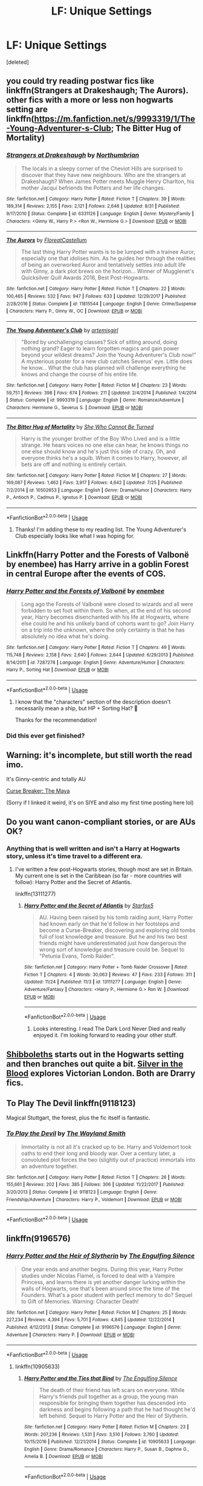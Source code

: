 #+TITLE: LF: Unique Settings

* LF: Unique Settings
:PROPERTIES:
:Score: 11
:DateUnix: 1543755225.0
:DateShort: 2018-Dec-02
:FlairText: Request
:END:
[deleted]


** you could try reading postwar fics like linkffn(Strangers at Drakeshaugh; The Aurors). other fics with a more or less non hogwarts setting are linkffn([[https://m.fanfiction.net/s/9993319/1/The-Young-Adventurer-s-Club]]; The Bitter Hug of Mortality)
:PROPERTIES:
:Author: natus92
:Score: 5
:DateUnix: 1543757379.0
:DateShort: 2018-Dec-02
:END:

*** [[https://www.fanfiction.net/s/6331126/1/][*/Strangers at Drakeshaugh/*]] by [[https://www.fanfiction.net/u/2132422/Northumbrian][/Northumbrian/]]

#+begin_quote
  The locals in a sleepy corner of the Cheviot Hills are surprised to discover that they have new neighbours. Who are the strangers at Drakeshaugh? When James Potter meets Muggle Henry Charlton, his mother Jacqui befriends the Potters and her life changes.
#+end_quote

^{/Site/:} ^{fanfiction.net} ^{*|*} ^{/Category/:} ^{Harry} ^{Potter} ^{*|*} ^{/Rated/:} ^{Fiction} ^{T} ^{*|*} ^{/Chapters/:} ^{39} ^{*|*} ^{/Words/:} ^{189,314} ^{*|*} ^{/Reviews/:} ^{2,155} ^{*|*} ^{/Favs/:} ^{2,121} ^{*|*} ^{/Follows/:} ^{2,646} ^{*|*} ^{/Updated/:} ^{8/31} ^{*|*} ^{/Published/:} ^{9/17/2010} ^{*|*} ^{/Status/:} ^{Complete} ^{*|*} ^{/id/:} ^{6331126} ^{*|*} ^{/Language/:} ^{English} ^{*|*} ^{/Genre/:} ^{Mystery/Family} ^{*|*} ^{/Characters/:} ^{<Ginny} ^{W.,} ^{Harry} ^{P.>} ^{<Ron} ^{W.,} ^{Hermione} ^{G.>} ^{*|*} ^{/Download/:} ^{[[http://www.ff2ebook.com/old/ffn-bot/index.php?id=6331126&source=ff&filetype=epub][EPUB]]} ^{or} ^{[[http://www.ff2ebook.com/old/ffn-bot/index.php?id=6331126&source=ff&filetype=mobi][MOBI]]}

--------------

[[https://www.fanfiction.net/s/11815544/1/][*/The Aurors/*]] by [[https://www.fanfiction.net/u/6993240/FloreatCastellum][/FloreatCastellum/]]

#+begin_quote
  The last thing Harry Potter wants is to be lumped with a trainee Auror, especially one that idolises him. As he guides her through the realities of being an overworked Auror and tentatively settles into adult life with Ginny, a dark plot brews on the horizon... Winner of Mugglenet's Quicksilver Quill Awards 2016, Best Post-Hogwarts.
#+end_quote

^{/Site/:} ^{fanfiction.net} ^{*|*} ^{/Category/:} ^{Harry} ^{Potter} ^{*|*} ^{/Rated/:} ^{Fiction} ^{T} ^{*|*} ^{/Chapters/:} ^{22} ^{*|*} ^{/Words/:} ^{100,465} ^{*|*} ^{/Reviews/:} ^{532} ^{*|*} ^{/Favs/:} ^{947} ^{*|*} ^{/Follows/:} ^{633} ^{*|*} ^{/Updated/:} ^{12/29/2017} ^{*|*} ^{/Published/:} ^{2/28/2016} ^{*|*} ^{/Status/:} ^{Complete} ^{*|*} ^{/id/:} ^{11815544} ^{*|*} ^{/Language/:} ^{English} ^{*|*} ^{/Genre/:} ^{Crime/Suspense} ^{*|*} ^{/Characters/:} ^{Harry} ^{P.,} ^{Ginny} ^{W.,} ^{OC} ^{*|*} ^{/Download/:} ^{[[http://www.ff2ebook.com/old/ffn-bot/index.php?id=11815544&source=ff&filetype=epub][EPUB]]} ^{or} ^{[[http://www.ff2ebook.com/old/ffn-bot/index.php?id=11815544&source=ff&filetype=mobi][MOBI]]}

--------------

[[https://www.fanfiction.net/s/9993319/1/][*/The Young Adventurer's Club/*]] by [[https://www.fanfiction.net/u/494464/artemisgirl][/artemisgirl/]]

#+begin_quote
  "Bored by unchallenging classes? Sick of sitting around, doing nothing grand? Eager to learn forgotten magics and gain power beyond your wildest dreams? Join the Young Adventurer's Club now!" A mysterious poster for a new club catches Severus' eye. Little does he know... What the club has planned will challenge everything he knows and change the course of his entire life.
#+end_quote

^{/Site/:} ^{fanfiction.net} ^{*|*} ^{/Category/:} ^{Harry} ^{Potter} ^{*|*} ^{/Rated/:} ^{Fiction} ^{M} ^{*|*} ^{/Chapters/:} ^{23} ^{*|*} ^{/Words/:} ^{59,751} ^{*|*} ^{/Reviews/:} ^{398} ^{*|*} ^{/Favs/:} ^{674} ^{*|*} ^{/Follows/:} ^{211} ^{*|*} ^{/Updated/:} ^{2/4/2014} ^{*|*} ^{/Published/:} ^{1/4/2014} ^{*|*} ^{/Status/:} ^{Complete} ^{*|*} ^{/id/:} ^{9993319} ^{*|*} ^{/Language/:} ^{English} ^{*|*} ^{/Genre/:} ^{Romance/Adventure} ^{*|*} ^{/Characters/:} ^{Hermione} ^{G.,} ^{Severus} ^{S.} ^{*|*} ^{/Download/:} ^{[[http://www.ff2ebook.com/old/ffn-bot/index.php?id=9993319&source=ff&filetype=epub][EPUB]]} ^{or} ^{[[http://www.ff2ebook.com/old/ffn-bot/index.php?id=9993319&source=ff&filetype=mobi][MOBI]]}

--------------

[[https://www.fanfiction.net/s/10502653/1/][*/The Bitter Hug of Mortality/*]] by [[https://www.fanfiction.net/u/939233/She-Who-Cannot-Be-Turned][/She Who Cannot Be Turned/]]

#+begin_quote
  Harry is the younger brother of the Boy Who Lived and is a little strange. He hears voices no one else can hear, he knows things no one else should know and he's just this side of crazy. Oh, and everyone thinks he's a squib. When it comes to Harry, however, all bets are off and nothing is entirely certain.
#+end_quote

^{/Site/:} ^{fanfiction.net} ^{*|*} ^{/Category/:} ^{Harry} ^{Potter} ^{*|*} ^{/Rated/:} ^{Fiction} ^{M} ^{*|*} ^{/Chapters/:} ^{27} ^{*|*} ^{/Words/:} ^{169,087} ^{*|*} ^{/Reviews/:} ^{1,462} ^{*|*} ^{/Favs/:} ^{3,917} ^{*|*} ^{/Follows/:} ^{4,642} ^{*|*} ^{/Updated/:} ^{7/25} ^{*|*} ^{/Published/:} ^{7/2/2014} ^{*|*} ^{/id/:} ^{10502653} ^{*|*} ^{/Language/:} ^{English} ^{*|*} ^{/Genre/:} ^{Drama/Humor} ^{*|*} ^{/Characters/:} ^{Harry} ^{P.,} ^{Antioch} ^{P.,} ^{Cadmus} ^{P.,} ^{Ignotus} ^{P.} ^{*|*} ^{/Download/:} ^{[[http://www.ff2ebook.com/old/ffn-bot/index.php?id=10502653&source=ff&filetype=epub][EPUB]]} ^{or} ^{[[http://www.ff2ebook.com/old/ffn-bot/index.php?id=10502653&source=ff&filetype=mobi][MOBI]]}

--------------

*FanfictionBot*^{2.0.0-beta} | [[https://github.com/tusing/reddit-ffn-bot/wiki/Usage][Usage]]
:PROPERTIES:
:Author: FanfictionBot
:Score: 1
:DateUnix: 1543757428.0
:DateShort: 2018-Dec-02
:END:

**** Thanks! I'm adding these to my reading list. The Young Adventurer's Club especially looks like what I was hoping for.
:PROPERTIES:
:Author: dannylouisiana
:Score: 1
:DateUnix: 1543765324.0
:DateShort: 2018-Dec-02
:END:


** Linkffn(Harry Potter and the Forests of Valbonë by enembee) has Harry arrive in a goblin Forest in central Europe after the events of COS.
:PROPERTIES:
:Author: WetBananas
:Score: 3
:DateUnix: 1543800666.0
:DateShort: 2018-Dec-03
:END:

*** [[https://www.fanfiction.net/s/7287278/1/][*/Harry Potter and the Forests of Valbonë/*]] by [[https://www.fanfiction.net/u/980211/enembee][/enembee/]]

#+begin_quote
  Long ago the Forests of Valbonë were closed to wizards and all were forbidden to set foot within them. So when, at the end of his second year, Harry becomes disenchanted with his life at Hogwarts, where else could he and his unlikely band of cohorts want to go? Join Harry on a trip into the unknown, where the only certainty is that he has absolutely no idea what he's doing.
#+end_quote

^{/Site/:} ^{fanfiction.net} ^{*|*} ^{/Category/:} ^{Harry} ^{Potter} ^{*|*} ^{/Rated/:} ^{Fiction} ^{T} ^{*|*} ^{/Chapters/:} ^{49} ^{*|*} ^{/Words/:} ^{115,748} ^{*|*} ^{/Reviews/:} ^{2,158} ^{*|*} ^{/Favs/:} ^{2,640} ^{*|*} ^{/Follows/:} ^{2,644} ^{*|*} ^{/Updated/:} ^{6/29/2013} ^{*|*} ^{/Published/:} ^{8/14/2011} ^{*|*} ^{/id/:} ^{7287278} ^{*|*} ^{/Language/:} ^{English} ^{*|*} ^{/Genre/:} ^{Adventure/Humor} ^{*|*} ^{/Characters/:} ^{Harry} ^{P.,} ^{Sorting} ^{Hat} ^{*|*} ^{/Download/:} ^{[[http://www.ff2ebook.com/old/ffn-bot/index.php?id=7287278&source=ff&filetype=epub][EPUB]]} ^{or} ^{[[http://www.ff2ebook.com/old/ffn-bot/index.php?id=7287278&source=ff&filetype=mobi][MOBI]]}

--------------

*FanfictionBot*^{2.0.0-beta} | [[https://github.com/tusing/reddit-ffn-bot/wiki/Usage][Usage]]
:PROPERTIES:
:Author: FanfictionBot
:Score: 1
:DateUnix: 1543800681.0
:DateShort: 2018-Dec-03
:END:

**** I know that the "characters" section of the description doesn't necessarily mean a ship, but HP + Sorting Hat? 👀

Thanks for the recommendation!
:PROPERTIES:
:Author: dannylouisiana
:Score: 1
:DateUnix: 1543836027.0
:DateShort: 2018-Dec-03
:END:


*** Did this ever get finished?
:PROPERTIES:
:Author: Laika_1
:Score: 1
:DateUnix: 1543942689.0
:DateShort: 2018-Dec-04
:END:


** Warning: it's incomplete, but still worth the read imo.

It's Ginny-centric and totally AU

[[http://www.siye.co.uk/viewstory.php?sid=12260][Curse Breaker: The Maya]]

(Sorry if I linked it weird, it's on SIYE and also my first time posting here lol)
:PROPERTIES:
:Author: runtoyou44
:Score: 2
:DateUnix: 1543778525.0
:DateShort: 2018-Dec-02
:END:


** Do you want canon-compliant stories, or are AUs OK?
:PROPERTIES:
:Author: Starfox5
:Score: 2
:DateUnix: 1543784933.0
:DateShort: 2018-Dec-03
:END:

*** Anything that is well written and isn't a Harry at Hogwarts story, unless it's time travel to a different era.
:PROPERTIES:
:Author: dannylouisiana
:Score: 1
:DateUnix: 1543851009.0
:DateShort: 2018-Dec-03
:END:

**** I've written a few post-Hogwarts stories, though most are set in Britain. My current one is set in the Caribbean (so far - more countries will follow): Harry Potter and the Secret of Atlantis.

linkffn(13111277)
:PROPERTIES:
:Author: Starfox5
:Score: 1
:DateUnix: 1543852238.0
:DateShort: 2018-Dec-03
:END:

***** [[https://www.fanfiction.net/s/13111277/1/][*/Harry Potter and the Secret of Atlantis/*]] by [[https://www.fanfiction.net/u/2548648/Starfox5][/Starfox5/]]

#+begin_quote
  AU. Having been raised by his tomb raiding aunt, Harry Potter had known early on that he'd follow in her footsteps and become a Curse-Breaker, discovering and exploring old tombs full of lost knowledge and treasure. But he and his two best friends might have underestimated just how dangerous the wrong sort of knowledge and treasure could be. Sequel to "Petunia Evans, Tomb Raider".
#+end_quote

^{/Site/:} ^{fanfiction.net} ^{*|*} ^{/Category/:} ^{Harry} ^{Potter} ^{+} ^{Tomb} ^{Raider} ^{Crossover} ^{*|*} ^{/Rated/:} ^{Fiction} ^{T} ^{*|*} ^{/Chapters/:} ^{4} ^{*|*} ^{/Words/:} ^{30,063} ^{*|*} ^{/Reviews/:} ^{47} ^{*|*} ^{/Favs/:} ^{233} ^{*|*} ^{/Follows/:} ^{311} ^{*|*} ^{/Updated/:} ^{11/24} ^{*|*} ^{/Published/:} ^{11/3} ^{*|*} ^{/id/:} ^{13111277} ^{*|*} ^{/Language/:} ^{English} ^{*|*} ^{/Genre/:} ^{Adventure/Fantasy} ^{*|*} ^{/Characters/:} ^{<Harry} ^{P.,} ^{Hermione} ^{G.>} ^{Ron} ^{W.} ^{*|*} ^{/Download/:} ^{[[http://www.ff2ebook.com/old/ffn-bot/index.php?id=13111277&source=ff&filetype=epub][EPUB]]} ^{or} ^{[[http://www.ff2ebook.com/old/ffn-bot/index.php?id=13111277&source=ff&filetype=mobi][MOBI]]}

--------------

*FanfictionBot*^{2.0.0-beta} | [[https://github.com/tusing/reddit-ffn-bot/wiki/Usage][Usage]]
:PROPERTIES:
:Author: FanfictionBot
:Score: 2
:DateUnix: 1543852250.0
:DateShort: 2018-Dec-03
:END:

****** Looks interesting. I read The Dark Lord Never Died and really enjoyed it. I'm looking forward to reading your other stuff.
:PROPERTIES:
:Author: dannylouisiana
:Score: 1
:DateUnix: 1543874631.0
:DateShort: 2018-Dec-04
:END:


** [[https://archiveofourown.org/works/12892452/chapters/29452386][Shibboleths]] starts out in the Hogwarts setting and then branches out quite a bit. [[https://archiveofourown.org/works/12213495/chapters/27739290][Silver in the Blood]] explores Victorian London. Both are Drarry fics.
:PROPERTIES:
:Author: LittleMissPeachy6
:Score: 1
:DateUnix: 1543900852.0
:DateShort: 2018-Dec-04
:END:


** To Play The Devil linkffn(9118123)

Magical Stuttgart, the forest, plus the fic itself is fantastic.
:PROPERTIES:
:Author: VenditatioDelendaEst
:Score: 1
:DateUnix: 1544016790.0
:DateShort: 2018-Dec-05
:END:

*** [[https://www.fanfiction.net/s/9118123/1/][*/To Play the Devil/*]] by [[https://www.fanfiction.net/u/4263138/The-Wayland-Smith][/The Wayland Smith/]]

#+begin_quote
  Immortality is not all it's cracked up to be. Harry and Voldemort took oaths to end their long and bloody war. Over a century later, a convoluted plot forces the two (slightly out of practice) immortals into an adventure together.
#+end_quote

^{/Site/:} ^{fanfiction.net} ^{*|*} ^{/Category/:} ^{Harry} ^{Potter} ^{*|*} ^{/Rated/:} ^{Fiction} ^{T} ^{*|*} ^{/Chapters/:} ^{26} ^{*|*} ^{/Words/:} ^{155,661} ^{*|*} ^{/Reviews/:} ^{202} ^{*|*} ^{/Favs/:} ^{385} ^{*|*} ^{/Follows/:} ^{306} ^{*|*} ^{/Updated/:} ^{11/22/2017} ^{*|*} ^{/Published/:} ^{3/20/2013} ^{*|*} ^{/Status/:} ^{Complete} ^{*|*} ^{/id/:} ^{9118123} ^{*|*} ^{/Language/:} ^{English} ^{*|*} ^{/Genre/:} ^{Friendship/Adventure} ^{*|*} ^{/Characters/:} ^{Harry} ^{P.,} ^{Voldemort} ^{*|*} ^{/Download/:} ^{[[http://www.ff2ebook.com/old/ffn-bot/index.php?id=9118123&source=ff&filetype=epub][EPUB]]} ^{or} ^{[[http://www.ff2ebook.com/old/ffn-bot/index.php?id=9118123&source=ff&filetype=mobi][MOBI]]}

--------------

*FanfictionBot*^{2.0.0-beta} | [[https://github.com/tusing/reddit-ffn-bot/wiki/Usage][Usage]]
:PROPERTIES:
:Author: FanfictionBot
:Score: 1
:DateUnix: 1544016801.0
:DateShort: 2018-Dec-05
:END:


** linkffn(9196576)
:PROPERTIES:
:Author: dannylouisiana
:Score: 1
:DateUnix: 1548507875.0
:DateShort: 2019-Jan-26
:END:

*** [[https://www.fanfiction.net/s/9196576/1/][*/Harry Potter and the Heir of Slytherin/*]] by [[https://www.fanfiction.net/u/1794030/The-Engulfing-Silence][/The Engulfing Silence/]]

#+begin_quote
  One year ends and another begins. During this year, Harry Potter studies under Nicolas Flamel, is forced to deal with a Vampire Princess, and learns there is yet another danger lurking within the walls of Hogwarts, one that's been around since the time of the Founders. What's a poor student with perfect memory to do? Sequel to Gift of Memories. Warning: Character Death!
#+end_quote

^{/Site/:} ^{fanfiction.net} ^{*|*} ^{/Category/:} ^{Harry} ^{Potter} ^{*|*} ^{/Rated/:} ^{Fiction} ^{M} ^{*|*} ^{/Chapters/:} ^{25} ^{*|*} ^{/Words/:} ^{227,234} ^{*|*} ^{/Reviews/:} ^{4,394} ^{*|*} ^{/Favs/:} ^{5,701} ^{*|*} ^{/Follows/:} ^{4,845} ^{*|*} ^{/Updated/:} ^{12/22/2014} ^{*|*} ^{/Published/:} ^{4/12/2013} ^{*|*} ^{/Status/:} ^{Complete} ^{*|*} ^{/id/:} ^{9196576} ^{*|*} ^{/Language/:} ^{English} ^{*|*} ^{/Genre/:} ^{Adventure} ^{*|*} ^{/Characters/:} ^{Harry} ^{P.} ^{*|*} ^{/Download/:} ^{[[http://www.ff2ebook.com/old/ffn-bot/index.php?id=9196576&source=ff&filetype=epub][EPUB]]} ^{or} ^{[[http://www.ff2ebook.com/old/ffn-bot/index.php?id=9196576&source=ff&filetype=mobi][MOBI]]}

--------------

*FanfictionBot*^{2.0.0-beta} | [[https://github.com/tusing/reddit-ffn-bot/wiki/Usage][Usage]]
:PROPERTIES:
:Author: FanfictionBot
:Score: 1
:DateUnix: 1548507893.0
:DateShort: 2019-Jan-26
:END:

**** linkffn(10905633)
:PROPERTIES:
:Author: dannylouisiana
:Score: 1
:DateUnix: 1548509350.0
:DateShort: 2019-Jan-26
:END:

***** [[https://www.fanfiction.net/s/10905633/1/][*/Harry Potter and the Ties that Bind/*]] by [[https://www.fanfiction.net/u/1794030/The-Engulfing-Silence][/The Engulfing Silence/]]

#+begin_quote
  The death of their friend has left scars on everyone. While Harry's friends pull together as a group, the young man responsible for bringing them together has descended into darkness and begins following a path that he had thought he'd left behind. Sequel to Harry Potter and the Heir of Slytherin.
#+end_quote

^{/Site/:} ^{fanfiction.net} ^{*|*} ^{/Category/:} ^{Harry} ^{Potter} ^{*|*} ^{/Rated/:} ^{Fiction} ^{M} ^{*|*} ^{/Chapters/:} ^{23} ^{*|*} ^{/Words/:} ^{207,236} ^{*|*} ^{/Reviews/:} ^{1,531} ^{*|*} ^{/Favs/:} ^{3,510} ^{*|*} ^{/Follows/:} ^{3,760} ^{*|*} ^{/Updated/:} ^{10/15/2016} ^{*|*} ^{/Published/:} ^{12/21/2014} ^{*|*} ^{/Status/:} ^{Complete} ^{*|*} ^{/id/:} ^{10905633} ^{*|*} ^{/Language/:} ^{English} ^{*|*} ^{/Genre/:} ^{Drama/Romance} ^{*|*} ^{/Characters/:} ^{Harry} ^{P.,} ^{Susan} ^{B.,} ^{Daphne} ^{G.,} ^{Amelia} ^{B.} ^{*|*} ^{/Download/:} ^{[[http://www.ff2ebook.com/old/ffn-bot/index.php?id=10905633&source=ff&filetype=epub][EPUB]]} ^{or} ^{[[http://www.ff2ebook.com/old/ffn-bot/index.php?id=10905633&source=ff&filetype=mobi][MOBI]]}

--------------

*FanfictionBot*^{2.0.0-beta} | [[https://github.com/tusing/reddit-ffn-bot/wiki/Usage][Usage]]
:PROPERTIES:
:Author: FanfictionBot
:Score: 1
:DateUnix: 1548509408.0
:DateShort: 2019-Jan-26
:END:


** Try Make a wish, if you like it many people have written follow ups linkffn(Make a Wish by Rorschach's Blot)
:PROPERTIES:
:Author: the__pov
:Score: 0
:DateUnix: 1543769531.0
:DateShort: 2018-Dec-02
:END:

*** [[https://www.fanfiction.net/s/2318355/1/][*/Make A Wish/*]] by [[https://www.fanfiction.net/u/686093/Rorschach-s-Blot][/Rorschach's Blot/]]

#+begin_quote
  Harry has learned the prophesy and he does not believe that a schoolboy can defeat Voldemort, so he decides that if he is going to die then he is first going to live.
#+end_quote

^{/Site/:} ^{fanfiction.net} ^{*|*} ^{/Category/:} ^{Harry} ^{Potter} ^{*|*} ^{/Rated/:} ^{Fiction} ^{T} ^{*|*} ^{/Chapters/:} ^{50} ^{*|*} ^{/Words/:} ^{187,589} ^{*|*} ^{/Reviews/:} ^{10,727} ^{*|*} ^{/Favs/:} ^{18,210} ^{*|*} ^{/Follows/:} ^{5,809} ^{*|*} ^{/Updated/:} ^{6/17/2006} ^{*|*} ^{/Published/:} ^{3/23/2005} ^{*|*} ^{/Status/:} ^{Complete} ^{*|*} ^{/id/:} ^{2318355} ^{*|*} ^{/Language/:} ^{English} ^{*|*} ^{/Genre/:} ^{Humor/Adventure} ^{*|*} ^{/Characters/:} ^{Harry} ^{P.} ^{*|*} ^{/Download/:} ^{[[http://www.ff2ebook.com/old/ffn-bot/index.php?id=2318355&source=ff&filetype=epub][EPUB]]} ^{or} ^{[[http://www.ff2ebook.com/old/ffn-bot/index.php?id=2318355&source=ff&filetype=mobi][MOBI]]}

--------------

*FanfictionBot*^{2.0.0-beta} | [[https://github.com/tusing/reddit-ffn-bot/wiki/Usage][Usage]]
:PROPERTIES:
:Author: FanfictionBot
:Score: 1
:DateUnix: 1543769546.0
:DateShort: 2018-Dec-02
:END:

**** Rorschach's Blot and nonjon are my two favorite fanfic authors. I think I've reread this a dozen time over the years 😁. Haven't thought to look for follow ups from other authors though. Thanks!
:PROPERTIES:
:Author: dannylouisiana
:Score: 1
:DateUnix: 1543836628.0
:DateShort: 2018-Dec-03
:END:


** linkffn(12046790)

it's a bit of a drag though the 'head of multiple houses let's create a harem' part but the worldbuilding in and around mahoutokorou when they finally get to it is incredibly fun
:PROPERTIES:
:Author: Dutchy-jin
:Score: 0
:DateUnix: 1543771201.0
:DateShort: 2018-Dec-02
:END:

*** [[https://www.fanfiction.net/s/12046790/1/][*/HP & The Jade Dragon/*]] by [[https://www.fanfiction.net/u/7979785/Cragglerock82][/Cragglerock82/]]

#+begin_quote
  Harry is off to a school in Japan to finish his NEWT's and for the first time in in his life he is in charge of his own destiny and can make his own decisions. Harry wants to make his own mark on the wizarding world and with the resources at his disposal and his popularity at an all time high now is the time to forge his own path. - Multi storyline story and lots of OC's
#+end_quote

^{/Site/:} ^{fanfiction.net} ^{*|*} ^{/Category/:} ^{Harry} ^{Potter} ^{*|*} ^{/Rated/:} ^{Fiction} ^{M} ^{*|*} ^{/Chapters/:} ^{101} ^{*|*} ^{/Words/:} ^{1,123,255} ^{*|*} ^{/Reviews/:} ^{1,061} ^{*|*} ^{/Favs/:} ^{1,727} ^{*|*} ^{/Follows/:} ^{2,003} ^{*|*} ^{/Updated/:} ^{6/4} ^{*|*} ^{/Published/:} ^{7/12/2016} ^{*|*} ^{/id/:} ^{12046790} ^{*|*} ^{/Language/:} ^{English} ^{*|*} ^{/Genre/:} ^{Adventure/Romance} ^{*|*} ^{/Characters/:} ^{Harry} ^{P.,} ^{Hermione} ^{G.,} ^{Susan} ^{B.,} ^{Daphne} ^{G.} ^{*|*} ^{/Download/:} ^{[[http://www.ff2ebook.com/old/ffn-bot/index.php?id=12046790&source=ff&filetype=epub][EPUB]]} ^{or} ^{[[http://www.ff2ebook.com/old/ffn-bot/index.php?id=12046790&source=ff&filetype=mobi][MOBI]]}

--------------

*FanfictionBot*^{2.0.0-beta} | [[https://github.com/tusing/reddit-ffn-bot/wiki/Usage][Usage]]
:PROPERTIES:
:Author: FanfictionBot
:Score: 1
:DateUnix: 1543771211.0
:DateShort: 2018-Dec-02
:END:

**** Over one million words and there's a sequel in progress?!? I guess I won't need to go fic finding for a while!

Thanks for the recommendation.
:PROPERTIES:
:Author: dannylouisiana
:Score: 1
:DateUnix: 1543837114.0
:DateShort: 2018-Dec-03
:END:

***** linkffn(12874059)
:PROPERTIES:
:Author: dannylouisiana
:Score: 1
:DateUnix: 1547414089.0
:DateShort: 2019-Jan-14
:END:

****** [[https://www.fanfiction.net/s/12874059/1/][*/HP & The Jade Dragon: Part 2/*]] by [[https://www.fanfiction.net/u/7979785/Cragglerock82][/Cragglerock82/]]

#+begin_quote
  Harry is attending school in Japan to finish his NEWT's and for the first time in in his life he is in charge of his own destiny and can make his own decisions. Harry wants to make his own mark on the wizarding world and with the resources at his disposal and his popularity at an all time high now is the time to forge his own path. - Multi storyline story and lots of OC's
#+end_quote

^{/Site/:} ^{fanfiction.net} ^{*|*} ^{/Category/:} ^{Harry} ^{Potter} ^{*|*} ^{/Rated/:} ^{Fiction} ^{M} ^{*|*} ^{/Chapters/:} ^{2} ^{*|*} ^{/Words/:} ^{51,190} ^{*|*} ^{/Reviews/:} ^{58} ^{*|*} ^{/Favs/:} ^{421} ^{*|*} ^{/Follows/:} ^{587} ^{*|*} ^{/Updated/:} ^{6/4/2018} ^{*|*} ^{/Published/:} ^{3/19/2018} ^{*|*} ^{/id/:} ^{12874059} ^{*|*} ^{/Language/:} ^{English} ^{*|*} ^{/Genre/:} ^{Romance/Adventure} ^{*|*} ^{/Characters/:} ^{Harry} ^{P.,} ^{Hermione} ^{G.,} ^{Daphne} ^{G.,} ^{Tracey} ^{D.} ^{*|*} ^{/Download/:} ^{[[http://www.ff2ebook.com/old/ffn-bot/index.php?id=12874059&source=ff&filetype=epub][EPUB]]} ^{or} ^{[[http://www.ff2ebook.com/old/ffn-bot/index.php?id=12874059&source=ff&filetype=mobi][MOBI]]}

--------------

*FanfictionBot*^{2.0.0-beta} | [[https://github.com/tusing/reddit-ffn-bot/wiki/Usage][Usage]]
:PROPERTIES:
:Author: FanfictionBot
:Score: 1
:DateUnix: 1547414106.0
:DateShort: 2019-Jan-14
:END:
